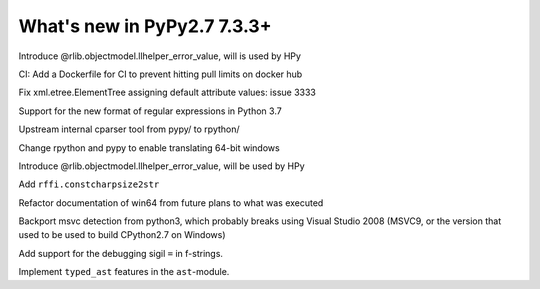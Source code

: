 ============================
What's new in PyPy2.7 7.3.3+
============================

.. this is a revision shortly after release-pypy-7.3.3
.. startrev: de512cf13506

.. branch: rpython-error_value
.. branch: hpy-error-value
   
Introduce @rlib.objectmodel.llhelper_error_value, will is used by HPy

.. branch: new-ci-image

CI: Add a Dockerfile for CI to prevent hitting pull limits on docker hub

.. branch: issue-3333

Fix xml.etree.ElementTree assigning default attribute values: issue 3333

.. branch: rpython-rsre-for-37

Support for the new format of regular expressions in Python 3.7

.. branch: rpy-cparser

Upstream internal cparser tool from pypy/ to rpython/


.. branch: win64

Change rpython and pypy to enable translating 64-bit windows


.. branch: rpython-error_value

Introduce @rlib.objectmodel.llhelper_error_value, will be used by HPy

.. branch: add-rffi-constcharpsize2str

Add ``rffi.constcharpsize2str``

.. branch: document-win64

Refactor documentation of win64 from future plans to what was executed

.. branch: sync-distutils

Backport msvc detection from python3, which probably breaks using Visual Studio
2008 (MSVC9, or the version that used to be used to build CPython2.7 on
Windows)



.. 3.8 branches:

.. branch: fstring-debugging

Add support for the debugging sigil ``=`` in f-strings.

.. branch: some-other-38-features

Implement ``typed_ast`` features in the ``ast``-module.
